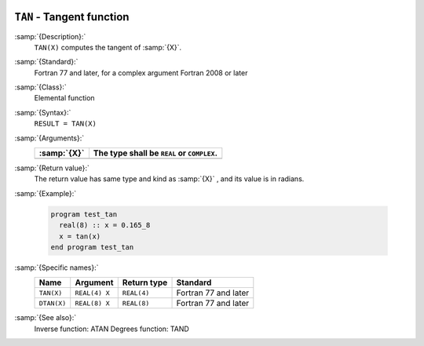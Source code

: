   .. _tan:

``TAN`` - Tangent function
**************************

.. index:: TAN

.. index:: DTAN

.. index:: trigonometric function, tangent

.. index:: tangent

:samp:`{Description}:`
  ``TAN(X)`` computes the tangent of :samp:`{X}`.

:samp:`{Standard}:`
  Fortran 77 and later, for a complex argument Fortran 2008 or later

:samp:`{Class}:`
  Elemental function

:samp:`{Syntax}:`
  ``RESULT = TAN(X)``

:samp:`{Arguments}:`
  ===========  ==========================================
  :samp:`{X}`  The type shall be ``REAL`` or ``COMPLEX``.
  ===========  ==========================================
  ===========  ==========================================

:samp:`{Return value}:`
  The return value has same type and kind as :samp:`{X}` , and its value is in radians.

:samp:`{Example}:`

  .. code-block:: c++

    program test_tan
      real(8) :: x = 0.165_8
      x = tan(x)
    end program test_tan

:samp:`{Specific names}:`
  ===========  =============  ===========  ====================
  Name         Argument       Return type  Standard
  ===========  =============  ===========  ====================
  ``TAN(X)``   ``REAL(4) X``  ``REAL(4)``  Fortran 77 and later
  ``DTAN(X)``  ``REAL(8) X``  ``REAL(8)``  Fortran 77 and later
  ===========  =============  ===========  ====================

:samp:`{See also}:`
  Inverse function: 
  ATAN 
  Degrees function: 
  TAND

